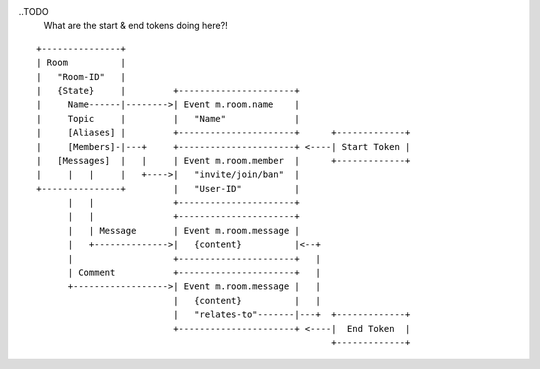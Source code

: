 ..TODO
  What are the start & end tokens doing here?!

::

 +---------------+
 | Room          |
 |   "Room-ID"   |
 |   {State}     |         +----------------------+
 |     Name------|-------->| Event m.room.name    |
 |     Topic     |         |   "Name"             |
 |     [Aliases] |         +----------------------+      +-------------+
 |     [Members]-|---+     +----------------------+ <----| Start Token |
 |   [Messages]  |   |     | Event m.room.member  |      +-------------+
 |     |   |     |   +---->|   "invite/join/ban"  |
 +---------------+         |   "User-ID"          |
       |   |               +----------------------+
       |   |               +----------------------+
       |   | Message       | Event m.room.message |
       |   +-------------->|   {content}          |<--+
       |                   +----------------------+   |
       | Comment           +----------------------+   |
       +------------------>| Event m.room.message |   |
                           |   {content}          |   |
                           |   "relates-to"-------|---+  +-------------+
                           +----------------------+ <----|  End Token  |
                                                         +-------------+
